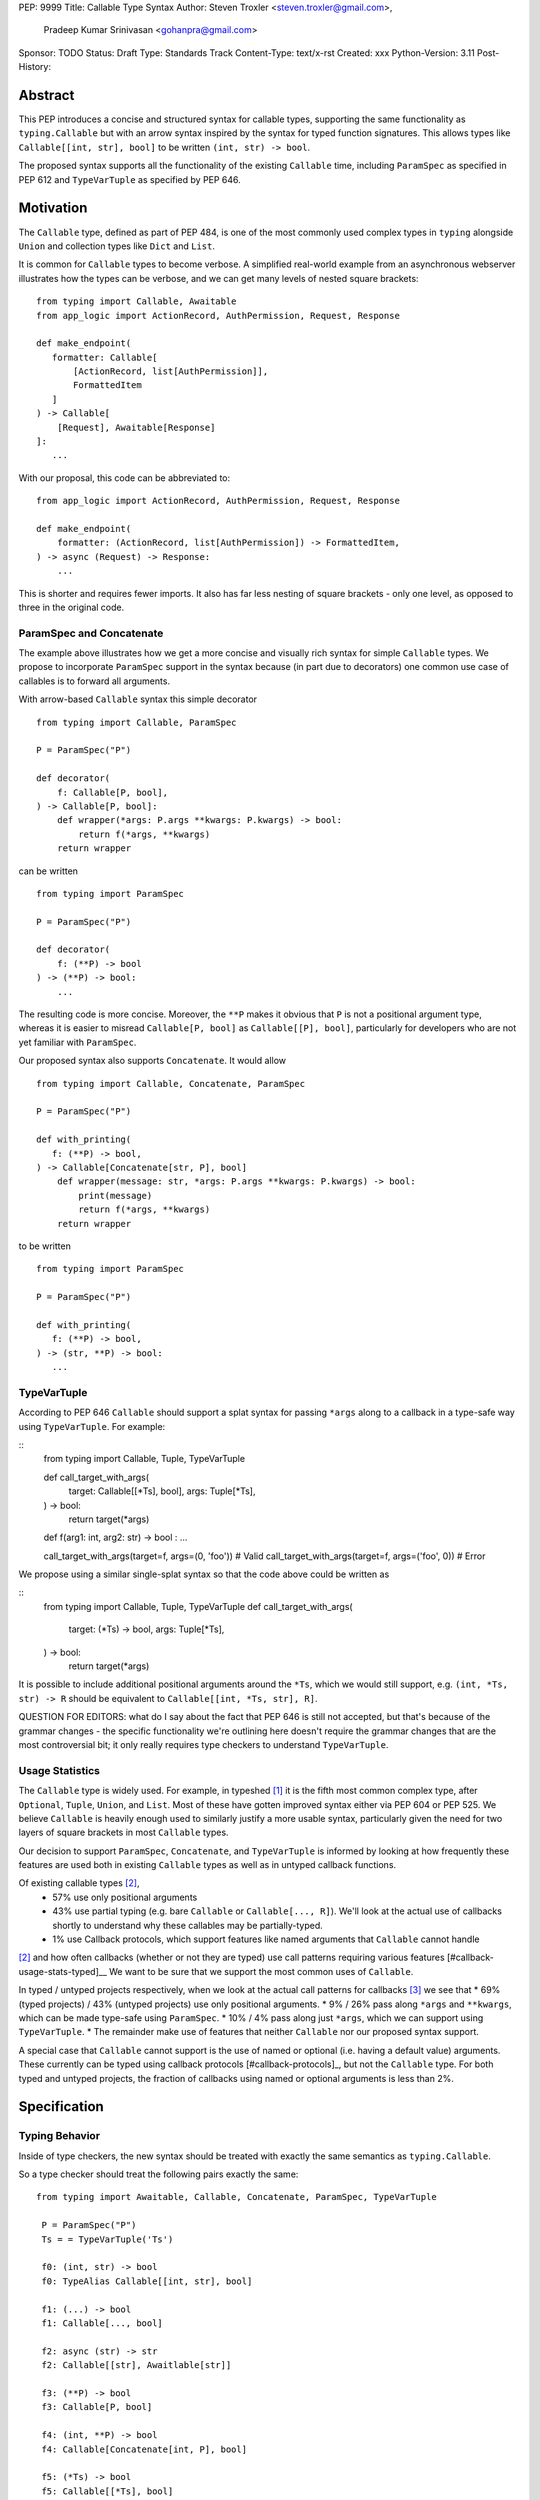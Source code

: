 PEP: 9999
Title: Callable Type Syntax
Author: Steven Troxler <steven.troxler@gmail.com>,
        Pradeep Kumar Srinivasan <gohanpra@gmail.com>
Sponsor: TODO
Status: Draft
Type: Standards Track
Content-Type: text/x-rst
Created: xxx
Python-Version: 3.11
Post-History:

Abstract
========

This PEP introduces a concise and structured syntax for callable types, supporting the same functionality as ``typing.Callable`` but with an arrow syntax inspired by the syntax for typed function signatures. This allows types like ``Callable[[int, str], bool]`` to be written ``(int, str) -> bool``.

The proposed syntax supports all the functionality of the existing ``Callable`` time, including ``ParamSpec`` as specified in PEP 612 and ``TypeVarTuple`` as specified by PEP 646.


Motivation
==========


The ``Callable`` type, defined as part of PEP 484, is one of the most commonly used complex types in ``typing`` alongside ``Union`` and collection types like ``Dict`` and ``List``.

It is common for ``Callable`` types to become verbose. A simplified real-world example from an asynchronous webserver illustrates how the types can be verbose, and we can get many levels of nested square brackets::

    from typing import Callable, Awaitable
    from app_logic import ActionRecord, AuthPermission, Request, Response

    def make_endpoint(
       formatter: Callable[
           [ActionRecord, list[AuthPermission]],
           FormattedItem
       ]
    ) -> Callable[
        [Request], Awaitable[Response]
    ]:
       ...

With our proposal, this code can be abbreviated to::

    from app_logic import ActionRecord, AuthPermission, Request, Response

    def make_endpoint(
        formatter: (ActionRecord, list[AuthPermission]) -> FormattedItem,
    ) -> async (Request) -> Response:
        ...

This is shorter and requires fewer imports. It also has far less nesting of square brackets - only one level, as opposed to three in the original code.


ParamSpec and Concatenate
-------------------------

The example above illustrates how we get a more concise and visually rich syntax for simple ``Callable`` types. We propose to incorporate ``ParamSpec`` support in the syntax because (in part due to decorators) one common use case of callables is to forward all arguments.


With arrow-based ``Callable`` syntax this simple decorator
::
    from typing import Callable, ParamSpec

    P = ParamSpec("P")

    def decorator(
        f: Callable[P, bool],
    ) -> Callable[P, bool]:
        def wrapper(*args: P.args **kwargs: P.kwargs) -> bool:
            return f(*args, **kwargs)
        return wrapper


can be written
::
    from typing import ParamSpec

    P = ParamSpec("P")

    def decorator(
        f: (**P) -> bool
    ) -> (**P) -> bool:
        ...


The resulting code is more concise. Moreover, the ``**P`` makes it obvious that ``P`` is not a positional argument type, whereas it is easier to misread ``Callable[P, bool]`` as ``Callable[[P], bool]``, particularly for developers who are not yet familiar with ``ParamSpec``.


Our proposed syntax also supports ``Concatenate``. It would allow
::
    from typing import Callable, Concatenate, ParamSpec

    P = ParamSpec("P")

    def with_printing(
       f: (**P) -> bool,
    ) -> Callable[Concatenate[str, P], bool]
        def wrapper(message: str, *args: P.args **kwargs: P.kwargs) -> bool:
            print(message)
            return f(*args, **kwargs)
        return wrapper

to be written
::
    from typing import ParamSpec

    P = ParamSpec("P")

    def with_printing(
       f: (**P) -> bool,
    ) -> (str, **P) -> bool:
       ...


TypeVarTuple
------------

According to PEP 646 ``Callable`` should support a splat syntax for passing ``*args`` along to a callback in a type-safe way using ``TypeVarTuple``. For example:

::
    from typing import Callable, Tuple, TypeVarTuple

    def call_target_with_args(
        target: Callable[[*Ts], bool],
        args: Tuple[*Ts],
    ) -> bool:
        return target(*args)

    def f(arg1: int, arg2: str) -> bool : ...

    call_target_with_args(target=f, args=(0, 'foo'))  # Valid
    call_target_with_args(target=f, args=('foo', 0))  # Error

We propose using a similar single-splat syntax so that the code above could be written as

::
    from typing import Callable, Tuple, TypeVarTuple
    def call_target_with_args(
        target: (*Ts) -> bool,
        args: Tuple[*Ts],
    ) -> bool:
        return target(*args)

It is possible to include additional positional arguments around the ``*Ts``, which we would still support, e.g.  ``(int, *Ts, str) -> R`` should be equivalent to ``Callable[[int, *Ts, str], R]``.

QUESTION FOR EDITORS: what do I say about the fact that PEP 646 is still not accepted, but that's because of the grammar changes - the specific functionality we're outlining here doesn't require the grammar changes that are the most controversial bit; it only really requires type checkers to understand ``TypeVarTuple``.

Usage Statistics
----------------

The ``Callable`` type is widely used. For example, in typeshed [#typeshed-stats]_ it is the fifth most common complex type, after ``Optional``, ``Tuple``, ``Union``, and ``List``. Most of these have gotten improved syntax either via PEP 604 or PEP 525. We believe ``Callable`` is heavily enough used to similarly justify a more usable syntax, particularly given the need for two layers of square brackets in most ``Callable`` types.


Our decision to support ``ParamSpec``, ``Concatenate``, and ``TypeVarTuple`` is informed by looking at how frequently these features are used both in existing ``Callable`` types as well as in untyped callback functions.

Of existing callable types [#callable-type-usage-stats]_,
 - 57% use only positional arguments
 - 43% use partial typing (e.g. bare ``Callable`` or ``Callable[..., R]``). We'll look at the actual use of callbacks shortly to understand why these callables may be partially-typed.
 - 1% use Callback protocols, which support features like named arguments that ``Callable`` cannot handle
[#callable-type-usage-stats]_ and how often callbacks (whether or not they are typed) use call patterns requiring various features [#callback-usage-stats-typed]__
We want to be sure that we support the most common uses of ``Callable``.


In typed / untyped projects respectively, when we look at the actual call patterns for callbacks [#callback-usage-stats]_ we see that
* 69% (typed projects) / 43% (untyped projects) use only positional arguments.
* 9% / 26%  pass along ``*args`` and ``**kwargs``, which can be made type-safe using ``ParamSpec``.
* 10% / 4% pass along just ``*args``, which we can support using ``TypeVarTuple``.
* The remainder make use of features that neither ``Callable`` nor our proposed syntax support.

A special case that ``Callable`` cannot support is the use of named or optional (i.e. having a default value) arguments. These currently can be typed using callback protocols [#callback-protocols]_, but not the ``Callable`` type. For both typed and untyped projects, the fraction of callbacks using named or optional arguments is less than 2%.


Specification
=============


Typing Behavior
---------------

Inside of type checkers, the new syntax should be treated with exactly the same semantics as ``typing.Callable``.

So a type checker should treat the following pairs exactly the same::

   from typing import Awaitable, Callable, Concatenate, ParamSpec, TypeVarTuple

    P = ParamSpec("P")
    Ts = = TypeVarTuple('Ts')

    f0: (int, str) -> bool
    f0: TypeAlias Callable[[int, str], bool]

    f1: (...) -> bool
    f1: Callable[..., bool]

    f2: async (str) -> str
    f2: Callable[[str], Awaitlable[str]]

    f3: (**P) -> bool
    f3: Callable[P, bool]

    f4: (int, **P) -> bool
    f4: Callable[Concatenate[int, P], bool]

    f5: (*Ts) -> bool
    f5: Callable[[*Ts], bool]

    f6: (int, *Ts, str) -> bool
    f6: Callable[[int, *Ts, str], bool]


Grammar
-------

The following changes to Python's PEG grammar [#python-grammar]_ would allow the proposed callable syntax:

::
    expression:
        | < preexisting_expression_variants >
        | callable_type_expression

    callable_type_expression:
        | [ ASYNC ] callable_parameters '->' expression

    callable_parameters:
        | '(' ')'
        | '(' '...' ')'
        | '(' positional_parameter* [param_spec]  ')'

    positional_parameter:
        | positional_parameter_type ','
        | positional_parameter_type &')'

    positional_parameter_type:
        | expression
        | '*' NAME

    param_spec:
        | '**' NAME ','
        | '**' NAME &')'


The ``positional_parameter_type`` form allows either an expression or a splatted name because PEP 646 permits ``TypeVarTuple`` values anywhere in the positional parameters list, not just at the end.


Runtime Behavior
----------------

TODO: I'm not ready to write this section. It needs some discussion with typing-sig and
python-dev, because there are real questions. I'm also not very familiar with how libraries
that use annotations at runtime actually work, which is probably important for making good
choices here.

Here's what I'm pretty sure of:
- Based on discussion in ``typing-sig``, we probably don't want to make the new type
  syntactic sugar for ``Callable``, instead we'll want a new builtin type.
- It seems obvious that the new type ``__repr__`` should print the new syntax
  - It's less obvious whether the ``typing.Callable`` ``__repr_``
- The ``async`` keyword brings up an issue for implementing ``__eq__``:
  - Presumably ``async (str) -> str`` and ``(str) -> Awaitable[str]`` will have different
    runtime representations. But should they be considered equal?
  - My opinion on this is no, but it's not obvious to me that I'm right.

Things I'm less sure of

- The type is immutable. Should it be hashable? That would further constrain our
  handling of ``async`` vs returning an ``Awaitable``.
- In the spirit of PEP 604, we *might* want to require that ``Callable`` and
  the new type can be compared to one another with ``.eq``, going in either direction.
  - The same question of whether to interpret ``async (str) -> str`` as equivalent
    to ``Callable[[str], Awaitable[str]]`` comes up. We should keep in mind the potential
    to break the transitivity of ``==`` if we answer this question inconsistently.

To me the biggest concern is not abstract worries about the runtime behavior,
but having a clear migration path for libraries that rely on type annotations at
runtime. That should inform our decision about how ``==`` works. It might also be
worth implementing either a method on the new callable type or a static method on
``typing.Callable`` that can produce an equivalent old-style ``Callable`` type from
the builtin callable type.

One workaround for many of these issues would be to make the new syntax as close
as possible to pure syntactic sugar for ``typing.Callable``. One way of doing that
would be to have the builtin type constructed by the syntax implement ``__getattr__``
by constructing an equivalent ``Callable`` type.

Rejected Alternatives
=====================

Syntax Closer to Function Signatures
------------------------------------

Talk here about:
- the motivation to avoid unfamiliar syntax
- the basic idea
- why we rejected it
  - the requirement for / was considered a deal-breaker
  - the inability to properly support ParamSpec following PEP 612 scope rules
  - arg names would have meant more verbose, and nuisance parameters

Extended Syntax Supporting Named and Optional Arguments
-------------------------------------------------------

Talk here about
- the motivation to support named and optional arguments
- opinions are mixed about whether this is worth doing, given that
  - ~2% of use cases seem affected
  - callback protocols work for this, and we could make them more ergonomic via functions-as-types
- the proposal is backward compatible with the one we are making

Backwards Compatibility
=======================

TODO

Does this PEP intend to replace ``typing.Callable``?

Reference Implementation
========================

TODO. This will require a fork of CPython with the new grammar. Example: https://github.com/mrahtz/cpython/commits/pep646-grammar


Resources
=========

PEP 484 specifies a very similar syntax for function type hint *comments* for use in code that needs to work on Python 2.7: [#pep-484-function-type-hints]_

**Maggie** proposed better callable type syntax at the PyCon Typing Summit 2021: [#type-syntax-simplification]_ ([#type-variables-for-all-slides]_).

**Steven** brought up this proposal on typing-sig: [#typing-sig-thread]_.

**Pradeep** brought this proposal to python-dev for feedback: [#python-dev-thread]_.

Other languages use a similar arrow syntax to express callable types:
Kotlin uses ``->`` [#kotlin]_
Typescript uses ``=>`` [#typescript]_
Flow uses ``=>`` [#flow]_


Thanks to the following people for their feedback on the PEP:

Guido Van Rossum, Eric Traut, Shannon Zhu

TODO: Add many more thanks. Keep it alphabetical.


References
==========

.. [#typeshed-stats] Overall type usage for typeshed: https://github.com/pradeep90/annotation_collector#overall-stats-in-typeshed

.. [#callable-type-usage-stats] Callable type usage stats: https://github.com/pradeep90/annotation_collector#typed-projects---callable-type

.. [#callback-usage-stats] Callback usage stats in open-source projects: https://github.com/pradeep90/annotation_collector#typed-projects---callback-usage

.. [#pep-484-callable] Callable type as specified in PEP 484: https://www.python.org/dev/peps/pep-0484/#callable

.. [#pep-484-function-type-hints] Function type hint comments, as outlined by PEP 484 for Python 2.7 code: https://www.python.org/dev/peps/pep-0484/#suggested-syntax-for-python-2-7-and-straddling-code

.. [#callback-protocols] Callback protocols: https://mypy.readthedocs.io/en/stable/protocols.html#callback-protocols

.. [#typing-sig-thread] Discussion of Callable syntax in the typing-sig mailing list: https://mail.python.org/archives/list/typing-sig@python.org/thread/3JNXLYH5VFPBNIVKT6FFBVVFCZO4GFR2/

.. [#callable-syntax-proposals-slides] Slides discussing potential Callable syntaxes (from 2021-09-20): https://www.dropbox.com/s/sshgtr4p30cs0vc/Python%20Callable%20Syntax%20Proposals.pdf?dl=0

.. [#python-dev-thread] Discussion of new syntax on the python-dev mailing list: https://mail.python.org/archives/list/python-dev@python.org/thread/VBHJOS3LOXGVU6I4FABM6DKHH65GGCUB/

.. [#callback-protocols] Callback protocols, as described in MyPy docs: https://mypy.readthedocs.io/en/stable/protocols.html#callback-protocols

.. [#sc-note-about-annotations] Steering Council note about type annotations and regular python: https://mail.python.org/archives/list/python-dev@python.org/message/SZLWVYV2HPLU6AH7DOUD7DWFUGBJGQAY/

.. [#type-syntax-simplification] Presentation on type syntax simplification from PyCon 2021: https://www.youtube.com/watch?v=ld9rwCvGdhc&t=8s

.. [#python-grammar] Python's PEG grammar: https://docs.python.org/3/reference/grammar.html

.. [#callable-syntax-grammar-doc] Google doc with BNF and PEG grammar for callable type syntax: https://docs.google.com/document/d/12201yww1dBIyS6s0FwdljM-EdYr6d1YdKplWjPSt1SE/edit

.. [#typescript] Callable types in TypeScript: https://basarat.gitbook.io/typescript/type-system/callable#arrow-syntax

.. [#kotlin] Callable types in Kotlin: https://kotlinlang.org/docs/lambdas.html#function-types

.. [#flow] Callable types in Flow: https://flow.org/en/docs/types/functions/#toc-function-types

Copyright
=========

This document is placed in the public domain or under the
CC0-1.0-Universal license, whichever is more permissive.


..
   Local Variables:
   mode: indented-text
   indent-tabs-mode: nil
   sentence-end-double-space: t
   fill-column: 70
   coding: utf-8
   End:
